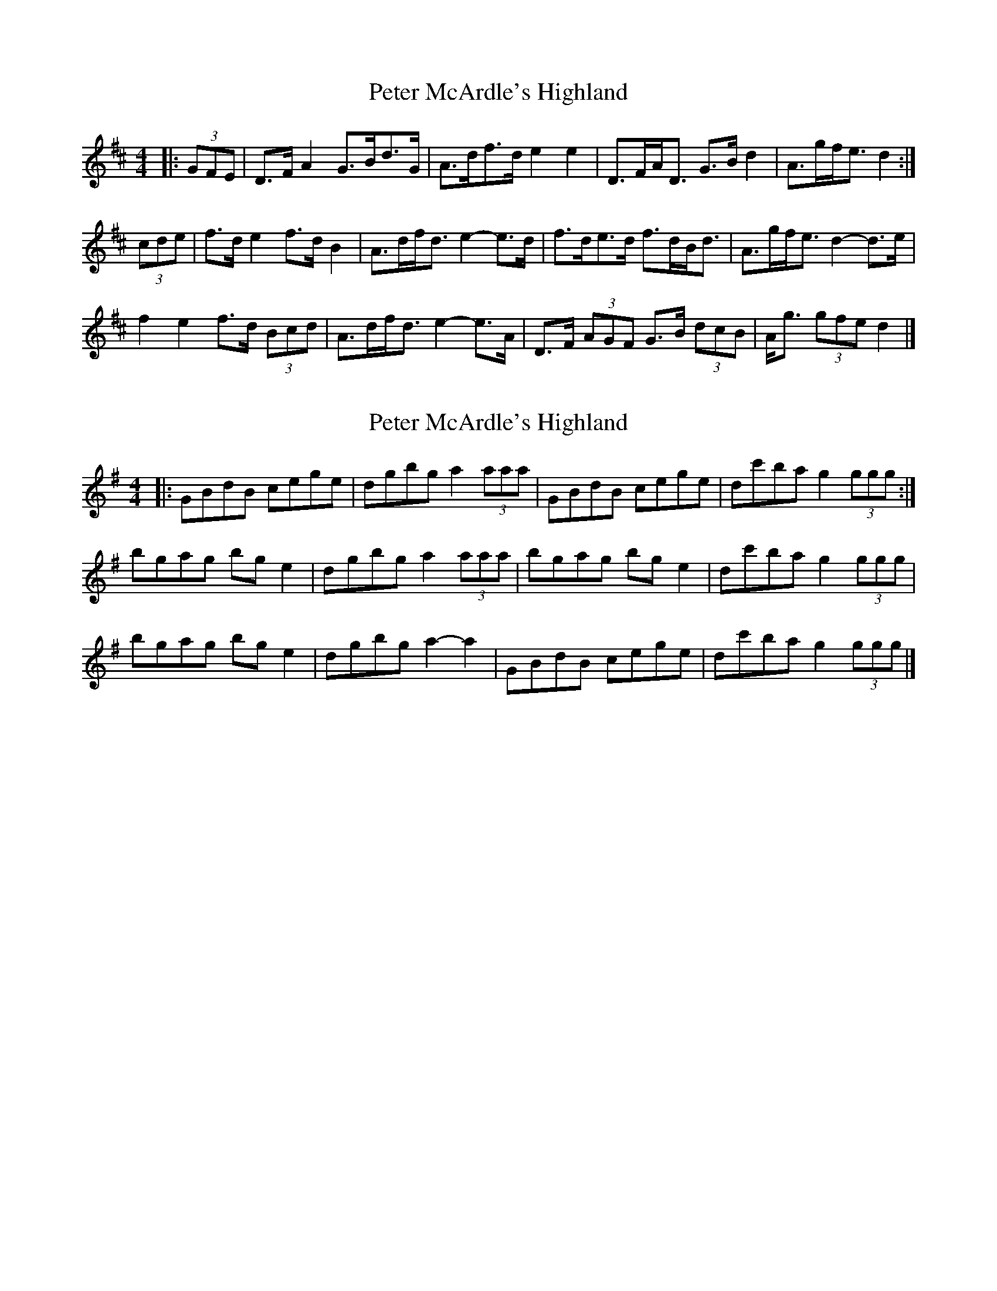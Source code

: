 X: 1
T: Peter McArdle's Highland
Z: ceolachan
S: https://thesession.org/tunes/12660#setting21342
R: strathspey
M: 4/4
L: 1/8
K: Dmaj
|: (3GFE |D>F A2 G>Bd>G | A>df>d e2 e2 |\
D>FA<D G>B d2 | A>gf<e d2 :|
(3cde |f>d e2 f>d B2 | A>df<d e2- e>d |\
f>de>d f>dB<d | A>gf<e d2- d>e |
f2 e2 f>d (3Bcd | A>df<d e2- e>A |\
D>F (3AGF G>B (3dcB | A<g (3gfe d2 |]
X: 2
T: Peter McArdle's Highland
Z: ceolachan
S: https://thesession.org/tunes/12660#setting21343
R: strathspey
M: 4/4
L: 1/8
K: Gmaj
|: GBdB cege | dgbg a2 (3aaa |\
GBdB cege | dc'ba g2 (3ggg :|
bgag bg e2 | dgbg a2 (3aaa |\
bgag bg e2 | dc'ba g2 (3ggg |
bgag bg e2 | dgbg a2- a2 |\
GBdB cege | dc'ba g2 (3ggg |]
